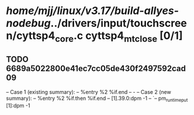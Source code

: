 #+TODO: TODO CHECK | BUG DUP
* /home/mjj/linux/v3.17/build-allyes-nodebug/../drivers/input/touchscreen/cyttsp4_core.c cyttsp4_mt_close [0/1]
** TODO 6689a5022800e41ec7cc05de430f2497592cad09
   -- Case 1 (existing summary):
   --     %entry %2 %if.end
   --         -
   -- Case 2 (new summary):
   --     %entry %2 %if.then %if.end
   --         [1].39.0:dpm -1
   --         `-- pm_runtime_put [1]:dpm -1
